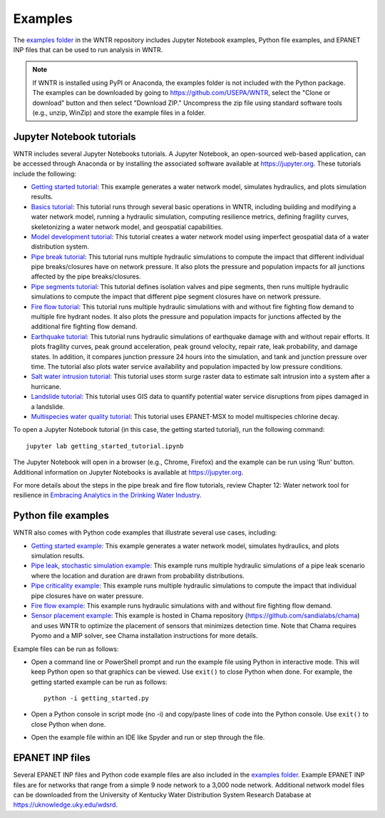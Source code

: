 .. raw:: latex

    \clearpage
	
.. _examples:

Examples
========

The `examples folder <https://github.com/USEPA/WNTR/blob/main/examples>`_ in the WNTR repository includes 
Jupyter Notebook examples, 
Python file examples, and
EPANET INP files that can be used to run analysis in WNTR.

.. note:: 
	   If WNTR is installed using PyPI or Anaconda, the examples folder is not included with the Python package. 
	   The examples can be downloaded by going to https://github.com/USEPA/WNTR, select the "Clone or download" button and then select "Download ZIP."
	   Uncompress the zip file using standard software tools (e.g., unzip, WinZip) and store the example files in a folder. 

.. _jupyter_notebooks:

Jupyter Notebook tutorials
--------------------------

WNTR includes several Jupyter Notebooks tutorials.
A Jupyter Notebook, an open-sourced web-based application, can be accessed through Anaconda or by installing the 
associated software available at https://jupyter.org. These tutorials include the following: 

* `Getting started tutorial <https://github.com/USEPA/WNTR/blob/main/examples/getting_started_tutorial.ipynb>`_: 
  This example generates a water network model, simulates hydraulics, and plots simulation results.
* `Basics tutorial <https://github.com/USEPA/WNTR/blob/main/examples/basics_tutorial.ipynb>`_: 
  This tutorial runs through several basic operations in WNTR, including 
  building and modifying a water network model, 
  running a hydraulic simulation, 
  computing resilience metrics, 
  defining fragility curves, 
  skeletonizing a water network model, and
  geospatial capabilities.
* `Model development tutorial <https://github.com/USEPA/WNTR/blob/main/examples/model_development_tutorial.ipynb>`_: 
  This tutorial creates a water network model using imperfect geospatial data of a water distribution system.
* `Pipe break tutorial <https://github.com/USEPA/WNTR/blob/main/examples/pipe_break_tutorial.ipynb>`_: 
  This tutorial runs multiple hydraulic simulations to compute the impact that different individual pipe breaks/closures have on network pressure. 
  It also plots the pressure and population impacts for all junctions affected by the pipe breaks/closures. 
* `Pipe segments tutorial <https://github.com/USEPA/WNTR/blob/main/examples/pipe_segments_tutorial.ipynb>`_: 
  This tutorial defines isolation valves and pipe segments, then runs multiple hydraulic simulations to compute 
  the impact that different pipe segment closures have on network pressure. 
* `Fire flow tutorial <https://github.com/USEPA/WNTR/blob/main/examples/fire_flow_tutorial.ipynb>`_: 
  This tutorial runs multiple hydraulic simulations with and without fire fighting flow demand to multiple fire hydrant nodes. 
  It also plots the pressure and population impacts for junctions affected by the additional fire fighting flow demand. 
* `Earthquake tutorial <https://github.com/USEPA/WNTR/blob/main/examples/earthquake_tutorial.ipynb>`_: 
  This tutorial runs hydraulic simulations of earthquake damage with and without repair efforts. It plots fragility curves, 
  peak ground acceleration, peak ground velocity, repair rate, leak probability, and damage states. In addition, it compares 
  junction pressure 24 hours into the simulation, and tank and junction pressure over time. The tutorial also plots water 
  service availability and population impacted by low pressure conditions.
* `Salt water intrusion tutorial <https://github.com/USEPA/WNTR/blob/main/examples/salt_water_intrusion_tutorial.ipynb>`_: 
  This tutorial uses storm surge raster data to estimate salt intrusion 
  into a system after a hurricane.
* `Landslide tutorial <https://github.com/USEPA/WNTR/blob/main/examples/landslide_tutorial.ipynb>`_: 
  This tutorial uses GIS data to quantify potential water service disruptions from pipes damaged in a landslide.
* `Multispecies water quality tutorial <https://github.com/USEPA/WNTR/blob/main/examples/multispecies_tutorial.ipynb>`_: 
  This tutorial uses EPANET-MSX to model multispecies chlorine decay.

To open a Jupyter Notebook tutorial (in this case, the getting started tutorial), run the following command::
	
	jupyter lab getting_started_tutorial.ipynb
	
The Jupyter Notebook will open in a browser (e.g., Chrome, Firefox) and the example can be run using 'Run' button.  
Additional information on Jupyter Notebooks is available at https://jupyter.org.

For more details about the steps in the pipe break and fire flow tutorials, review Chapter 12: Water network tool for resilience in 
`Embracing Analytics in the Drinking Water Industry <https://iwaponline.com/ebooks/book/849/Embracing-Analytics-in-the-Drinking-Water-Industry>`_. 

	   
Python file examples
--------------------
WNTR also comes with Python code examples that illustrate several use cases, including:

* `Getting started example <https://github.com/USEPA/WNTR/blob/main/examples/getting_started.py>`_: 
  This example generates a water network model, simulates hydraulics, and plots simulation results.
* `Pipe leak, stochastic simulation example <https://github.com/USEPA/WNTR/blob/main/examples/stochastic_simulation.py>`_: 
  This example runs multiple hydraulic simulations of a pipe leak scenario where the location and duration are drawn from probability distributions.
* `Pipe criticality example <https://github.com/USEPA/WNTR/blob/main/examples/pipe_criticality.py>`_: 
  This example runs multiple hydraulic simulations to compute the impact that individual pipe closures have on water pressure.  
* `Fire flow example <https://github.com/USEPA/WNTR/blob/main/examples/fire_flow.py>`_: 
  This example runs hydraulic simulations with and without fire fighting flow demand.
* `Sensor placement example <https://github.com/sandialabs/chama/blob/main/examples/water_network_example.py>`_: 
  This example is hosted in Chama repository (https://github.com/sandialabs/chama) and uses WNTR to optimize the placement of sensors that minimizes detection time. 
  Note that Chama requires Pyomo and a MIP solver, see Chama installation instructions for more details.

Example files can be run as follows:

* Open a command line or PowerShell prompt and run the example file using Python in interactive mode.  
  This will keep Python open so that graphics can be viewed.  Use ``exit()`` to close Python when done.  
  For example, the getting started example can be run as follows::
  
      python -i getting_started.py
      
* Open a Python console in script mode (no -i) and copy/paste lines of code into the Python console. 
  Use ``exit()`` to close Python when done.

* Open the example file within an IDE like Spyder and run or step through the file. 

EPANET INP files
-------------------

Several EPANET INP files and Python code example files are also included in the `examples folder <https://github.com/USEPA/WNTR/blob/main/examples>`_.
Example EPANET INP files are for networks that range from a simple 9 node network to a 3,000 node network.
Additional network model files can be downloaded from the University of Kentucky 
Water Distribution System Research Database at
https://uknowledge.uky.edu/wdsrd.
